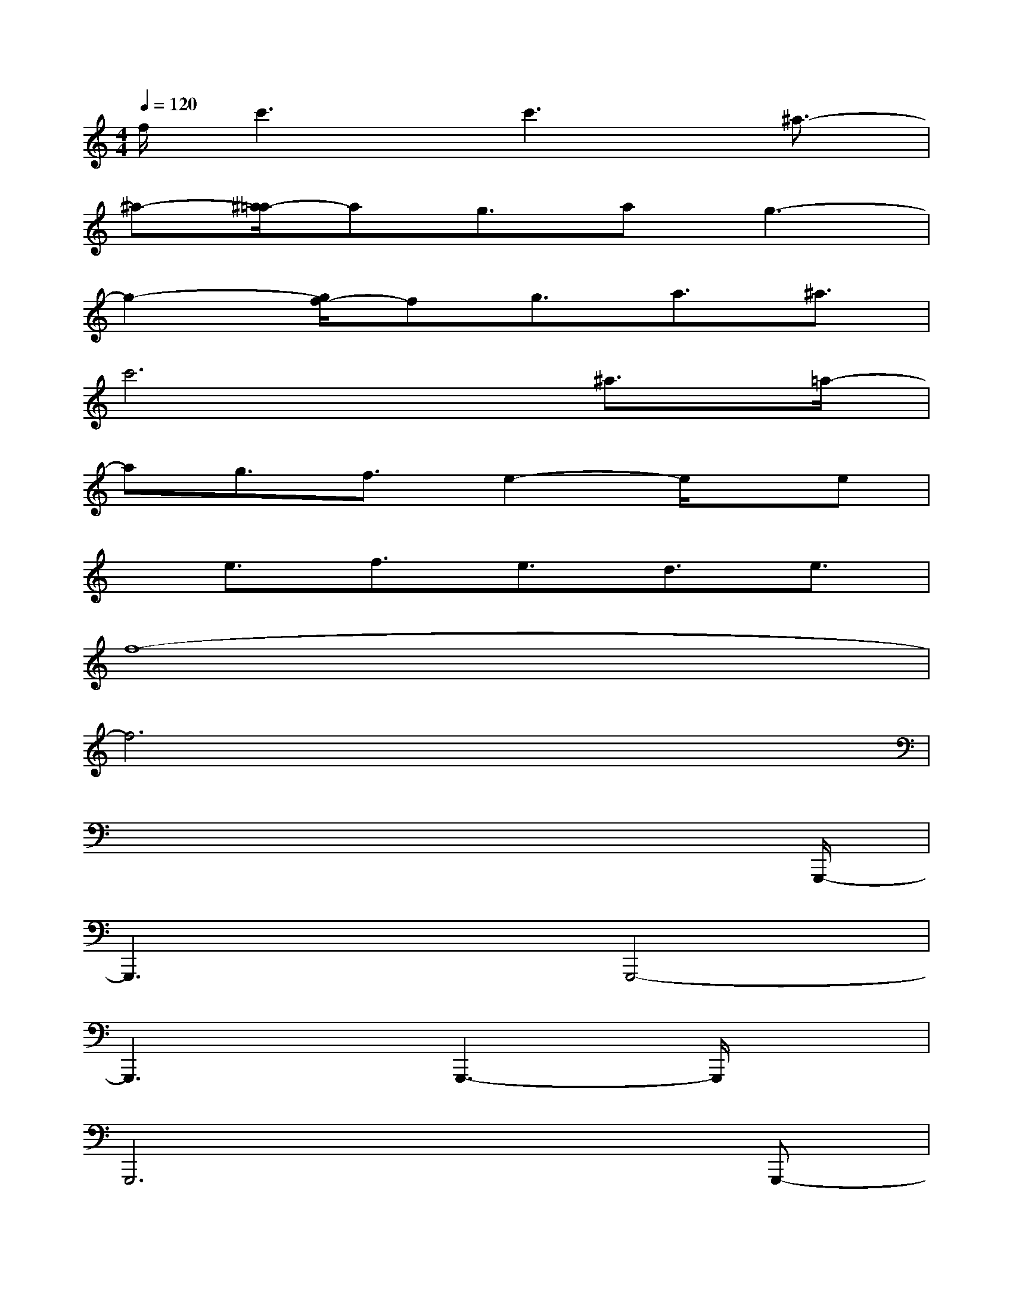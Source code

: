 X:1
T:
M:4/4
L:1/8
Q:1/4=120
K:C%0sharps
V:1
f/2c'3c'3^a3/2-|
^a-[^a/2=a/2-]ag3/2ag3-|
g2-[g/2f/2-]fg3/2a3/2^a3/2|
c'6^a3/2=a/2-|
ag3/2f3/2e2-e/2x/2e|
x/2e3/2f3/2e3/2d3/2e3/2|
f8-|
f6x2|
x6x3/2G,,,/2-|
G,,,3xG,,,4-|
G,,,3x/2G,,,3-G,,,/2x|
G,,,6xG,,,-|
G,,,2-G,,,/2xG,,,4-G,,,/2-|
G,,,2xG,,,3-G,,,/2xG,,,/2-|
G,,,6xG,,,-|
G,,,2D,,3/2G,,4-G,,/2-